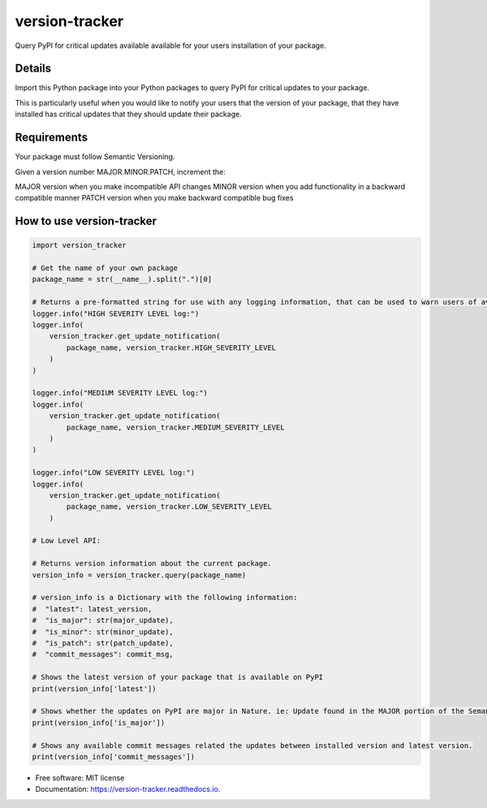 ===============
version-tracker
===============


.. image:: https://img.shields.io/pypi/v/version_tracker.svg
        :target: https://pypi.python.org/pypi/version_tracker

.. image:: https://img.shields.io/travis/prabhakk-mw/version_tracker.svg
        :target: https://travis-ci.com/prabhakk-mw/version_tracker

.. image:: https://readthedocs.org/projects/version-tracker/badge/?version=latest
        :target: https://version-tracker.readthedocs.io/en/latest/?version=latest
        :alt: Documentation Status




Query PyPI for critical updates available available for your users installation of your package.

Details
---------

Import this Python package into your Python packages to query PyPI for critical updates to your package.

This is particularly useful when you would like to notify your users that the version of your package, 
that they have installed has critical updates that they should update their package.

Requirements
-------------
Your package must follow Semantic Versioning.

Given a version number MAJOR.MINOR.PATCH, increment the:

MAJOR version when you make incompatible API changes
MINOR version when you add functionality in a backward compatible manner
PATCH version when you make backward compatible bug fixes

How to use version-tracker
--------------------------
.. code-block:: python

    import version_tracker
    
    # Get the name of your own package
    package_name = str(__name__).split(".")[0]
    
    # Returns a pre-formatted string for use with any logging information, that can be used to warn users of available updates.
    logger.info("HIGH SEVERITY LEVEL log:")
    logger.info(
        version_tracker.get_update_notification(
            package_name, version_tracker.HIGH_SEVERITY_LEVEL
        )
    )

    logger.info("MEDIUM SEVERITY LEVEL log:")
    logger.info(
        version_tracker.get_update_notification(
            package_name, version_tracker.MEDIUM_SEVERITY_LEVEL
        )
    )

    logger.info("LOW SEVERITY LEVEL log:")
    logger.info(
        version_tracker.get_update_notification(
            package_name, version_tracker.LOW_SEVERITY_LEVEL
        )
    
    # Low Level API:

    # Returns version information about the current package.
    version_info = version_tracker.query(package_name)

    # version_info is a Dictionary with the following information:
    #  "latest": latest_version,
    #  "is_major": str(major_update),
    #  "is_minor": str(minor_update),
    #  "is_patch": str(patch_update),
    #  "commit_messages": commit_msg,
    
    # Shows the latest version of your package that is available on PyPI
    print(version_info['latest'])
    
    # Shows whether the updates on PyPI are major in Nature. ie: Update found in the MAJOR portion of the Semantic version.
    print(version_info['is_major'])
    
    # Shows any available commit messages related the updates between installed version and latest version.  
    print(version_info['commit_messages'])

* Free software: MIT license
* Documentation: https://version-tracker.readthedocs.io.



